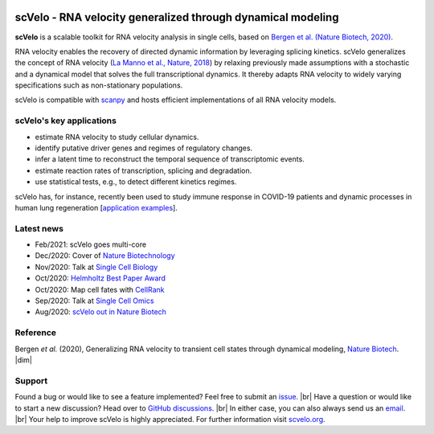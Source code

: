 |PyPI| |PyPIDownloads| |CI|

scVelo - RNA velocity generalized through dynamical modeling
============================================================

.. raw:: html

    <a href="https://scvelo.org">
    <img src="https://user-images.githubusercontent.com/31883718/67709134-a0989480-f9bd-11e9-8ae6-f6391f5d95a0.png" width="400px" align="left">
    </a>

**scVelo** is a scalable toolkit for RNA velocity analysis in single cells, based on
`Bergen et al. (Nature Biotech, 2020) <https://doi.org/10.1038/s41587-020-0591-3>`_.

RNA velocity enables the recovery of directed dynamic information by leveraging splicing kinetics.
scVelo generalizes the concept of RNA velocity
(`La Manno et al., Nature, 2018 <https://doi.org/10.1038/s41586-018-0414-6>`_)
by relaxing previously made assumptions with a stochastic and a dynamical model that solves the full
transcriptional dynamics. It thereby adapts RNA velocity to widely varying specifications such as non-stationary populations.

scVelo is compatible with scanpy_ and hosts efficient implementations of all RNA velocity models.

scVelo's key applications
^^^^^^^^^^^^^^^^^^^^^^^^^
- estimate RNA velocity to study cellular dynamics.
- identify putative driver genes and regimes of regulatory changes.
- infer a latent time to reconstruct the temporal sequence of transcriptomic events.
- estimate reaction rates of transcription, splicing and degradation.
- use statistical tests, e.g., to detect different kinetics regimes.

scVelo has, for instance, recently been used to study immune response in COVID-19
patients and dynamic processes in human lung regeneration
[`application examples <https://scholar.google.com/scholar?cites=18195185735875895912>`_].

Latest news
^^^^^^^^^^^
- Feb/2021: scVelo goes multi-core
- Dec/2020: Cover of `Nature Biotechnology <https://www.nature.com/nbt/volumes/38>`_
- Nov/2020: Talk at `Single Cell Biology <https://coursesandconferences.wellcomegenomecampus.org/our-events/single-cell-biology-2020/>`_
- Oct/2020: `Helmholtz Best Paper Award <https://twitter.com/ICBmunich/status/1318611467722199041>`_
- Oct/2020: Map cell fates with `CellRank <https://cellrank.org>`_
- Sep/2020: Talk at `Single Cell Omics <https://twitter.com/fabian_theis/status/1305621028056465412>`_
- Aug/2020: `scVelo out in Nature Biotech <https://www.helmholtz-muenchen.de/en/aktuelles/latest-news/press-information-news/article/48658/index.html>`_

Reference
^^^^^^^^^
Bergen *et al.* (2020), Generalizing RNA velocity to transient cell states through dynamical modeling,
`Nature Biotech <https://doi.org/10.1038/s41587-020-0591-3>`_.
|dim|

Support
^^^^^^^
Found a bug or would like to see a feature implemented? Feel free to submit an
`issue <https://github.com/theislab/scvelo/issues/new/choose>`_. |br|
Have a question or would like to start a new discussion? Head over to
`GitHub discussions <https://github.com/theislab/scvelo/discussions>`_. |br|
In either case, you can also always send us an `email <mailto:mail@scvelo.org>`_. |br|
Your help to improve scVelo is highly appreciated.
For further information visit `scvelo.org <https://scvelo.org>`_.


.. |PyPI| image:: https://img.shields.io/pypi/v/scvelo.svg
   :target: https://pypi.org/project/scvelo

.. |PyPIDownloads| image:: https://pepy.tech/badge/scvelo
   :target: https://pepy.tech/project/scvelo

.. |Docs| image:: https://readthedocs.org/projects/scvelo/badge/?version=latest
   :target: https://scvelo.readthedocs.io

.. |CI| image:: https://img.shields.io/github/workflow/status/theislab/scvelo/CI/master
   :target: https://github.com/theislab/scvelo/actions?query=workflow%3ACI

.. _scanpy: https://scanpy.readthedocs.io

.. |br| raw:: html

  <br/>

.. |dim| raw:: html

   <span class="__dimensions_badge_embed__" data-id="pub.1129830274" data-style="small_rectangle"></span>
   <script async src="https://badge.dimensions.ai/badge.js" charset="utf-8"></script>
